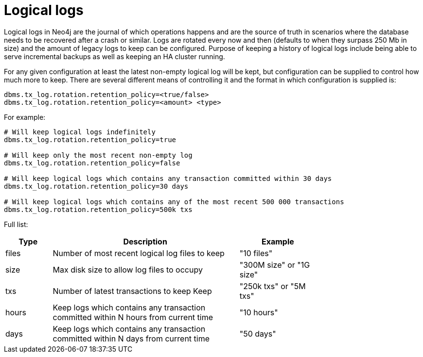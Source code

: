 [[configuration-logical-logs]]
Logical logs
============

Logical logs in Neo4j are the journal of which operations happens and are the source of truth in scenarios where the
database needs to be recovered after a crash or similar. Logs are rotated every now and then (defaults to when they
surpass 250 Mb in size) and the amount of legacy logs to keep can be configured. Purpose of keeping a history of
logical logs include being able to serve incremental backups as well as keeping an HA cluster running.

For any given configuration at least the latest non-empty logical log will be kept, but configuration can be supplied
to control how much more to keep. There are several different means of controlling it and the format in which
configuration is supplied is:

[source]
----
dbms.tx_log.rotation.retention_policy=<true/false>
dbms.tx_log.rotation.retention_policy=<amount> <type>
----

For example:

[source]
----
# Will keep logical logs indefinitely
dbms.tx_log.rotation.retention_policy=true

# Will keep only the most recent non-empty log
dbms.tx_log.rotation.retention_policy=false

# Will keep logical logs which contains any transaction committed within 30 days
dbms.tx_log.rotation.retention_policy=30 days

# Will keep logical logs which contains any of the most recent 500 000 transactions
dbms.tx_log.rotation.retention_policy=500k txs
----

Full list:

[options="header",cols="<15,<60,<25", width="75%"]
|============================================
| Type      | Description | Example
| files     | Number of most recent logical log files to keep | "10 files"
| size      | Max disk size to allow log files to occupy | "300M size" or "1G size"
| txs       | Number of latest transactions to keep Keep | "250k txs" or "5M txs"
| hours     | Keep logs which contains any transaction committed within N hours from current time | "10 hours"
| days      | Keep logs which contains any transaction committed within N days from current time | "50 days"
|============================================

